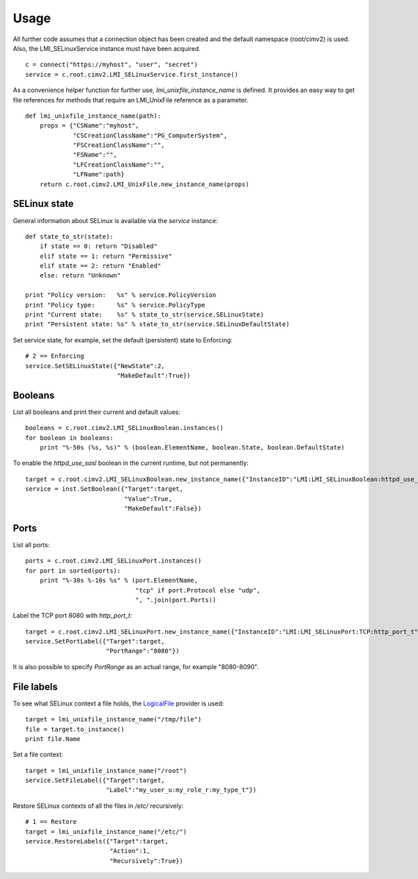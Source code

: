Usage
=====
All further code assumes that a connection object has been created and the
default namespace (root/cimv2) is used. Also, the LMI_SELinuxService instance
must have been acquired.

::

  c = connect("https://myhost", "user", "secret")
  service = c.root.cimv2.LMI_SELinuxService.first_instance()

As a convenience helper function for further use, `lmi_unixfile_instance_name`
is defined. It provides an easy way to get file references for methods that
require an LMI_UnixFile reference as a parameter.

::

  def lmi_unixfile_instance_name(path):
      props = {"CSName":"myhost",
               "CSCreationClassName":"PG_ComputerSystem",
               "FSCreationClassName":"",
               "FSName":"",
               "LFCreationClassName":"",
               "LFName":path}
      return c.root.cimv2.LMI_UnixFile.new_instance_name(props)

SELinux state
-------------

General information about SELinux is available via the `service` instance::

  def state_to_str(state):
      if state == 0: return "Disabled"
      elif state == 1: return "Permissive"
      elif state == 2: return "Enabled"
      else: return "Unknown"

  print "Policy version:   %s" % service.PolicyVersion
  print "Policy type:      %s" % service.PolicyType
  print "Current state:    %s" % state_to_str(service.SELinuxState)
  print "Persistent state: %s" % state_to_str(service.SELinuxDefaultState)

Set service state, for example, set the default (persistent) state to Enforcing::

  # 2 == Enforcing
  service.SetSELinuxState({"NewState":2,
                           "MakeDefault":True})


Booleans
--------
List all booleans and print their current and default values::

  booleans = c.root.cimv2.LMI_SELinuxBoolean.instances()
  for boolean in booleans:
      print "%-50s (%s, %s)" % (boolean.ElementName, boolean.State, boolean.DefaultState)

To enable the `httpd_use_sasl` boolean in the current runtime, but not permanently::

  target = c.root.cimv2.LMI_SELinuxBoolean.new_instance_name({"InstanceID":"LMI:LMI_SELinuxBoolean:httpd_use_sasl"})
  service = inst.SetBoolean({"Target":target,
                             "Value":True,
                             "MakeDefault":False})

Ports
-----
List all ports::

  ports = c.root.cimv2.LMI_SELinuxPort.instances()
  for port in sorted(ports):
      print "%-30s %-10s %s" % (port.ElementName,
                                "tcp" if port.Protocol else "udp",
                                ", ".join(port.Ports))


Label the TCP port 8080 with `http_port_t`::

  target = c.root.cimv2.LMI_SELinuxPort.new_instance_name({"InstanceID":"LMI:LMI_SELinuxPort:TCP:http_port_t"})
  service.SetPortLabel({"Target":target,
                        "PortRange":"8080"})

It is also possible to specify `PortRange` as an actual range, for example "8080-8090".

File labels
-----------
To see what SELinux context a file holds, the `LogicalFile <http://www.openlmi.org/sites/default/files/doc/admin/openlmi-providers/latest/logicalfile/index.html>`_ provider is used::

  target = lmi_unixfile_instance_name("/tmp/file")
  file = target.to_instance()
  print file.Name

Set a file context::

  target = lmi_unixfile_instance_name("/root")
  service.SetFileLabel({"Target":target,
                        "Label":"my_user_u:my_role_r:my_type_t"})

Restore SELinux contexts of all the files in `/etc/` recursively::

  # 1 == Restore
  target = lmi_unixfile_instance_name("/etc/")
  service.RestoreLabels({"Target":target,
                         "Action":1,
                         "Recursively":True})
